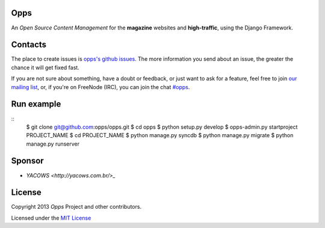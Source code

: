 Opps
====
.. |Opps| image:: docs/source/_static/opps.jpg
    :alt: Opps Open Source Content Management

An *Open Source Content Management* for the **magazine** websites and **high-traffic**, using the Django Framework.

.. image:: https://drone.io/github.com/opps/opps/status.png
    :target: https://drone.io/github.com/opps/opps/latest)
    :alt: Build Status - Drone

.. image:: https://travis-ci.org/opps/opps.png?branch=master
    :target: https://travis-ci.org/opps/opps
    :alt: Build Status - Travis CI

.. image:: https://pypip.in/v/opps/badge.png)
    :target: https://crate.io/packages/opps/
    :alt: Pypi version

.. image:: https://pypip.in/d/opps/badge.png)
    :target: https://crate.io/packages/opps/
    :alt: Pypi downloads


Contacts
========

The place to create issues is `opps's github issues <https://github.com/opps/opps/issues>`_. The more information you send about an issue, the greater the chance it will get fixed fast.

If you are not sure about something, have a doubt or feedback, or just want to ask for a feature, feel free to join `our mailing list <http://groups.google.com/group/opps-developers>`_, or, if you're on FreeNode (IRC), you can join the chat `#opps <http://webchat.freenode.net/?channels=opps>`_.


Run example
===========

::
    $ git clone git@github.com:opps/opps.git
    $ cd opps
    $ python setup.py develop
    $ opps-admin.py startproject PROJECT_NAME
    $ cd PROJECT_NAME
    $ python manage.py syncdb
    $ python manage.py migrate
    $ python manage.py runserver


Sponsor
=======

* `YACOWS <http://yacows.com.br/>_`


License
=======

Copyright 2013 *Opps* Project and other contributors.

Licensed under the `MIT License <http://opensource.org/licenses/MIT>`_